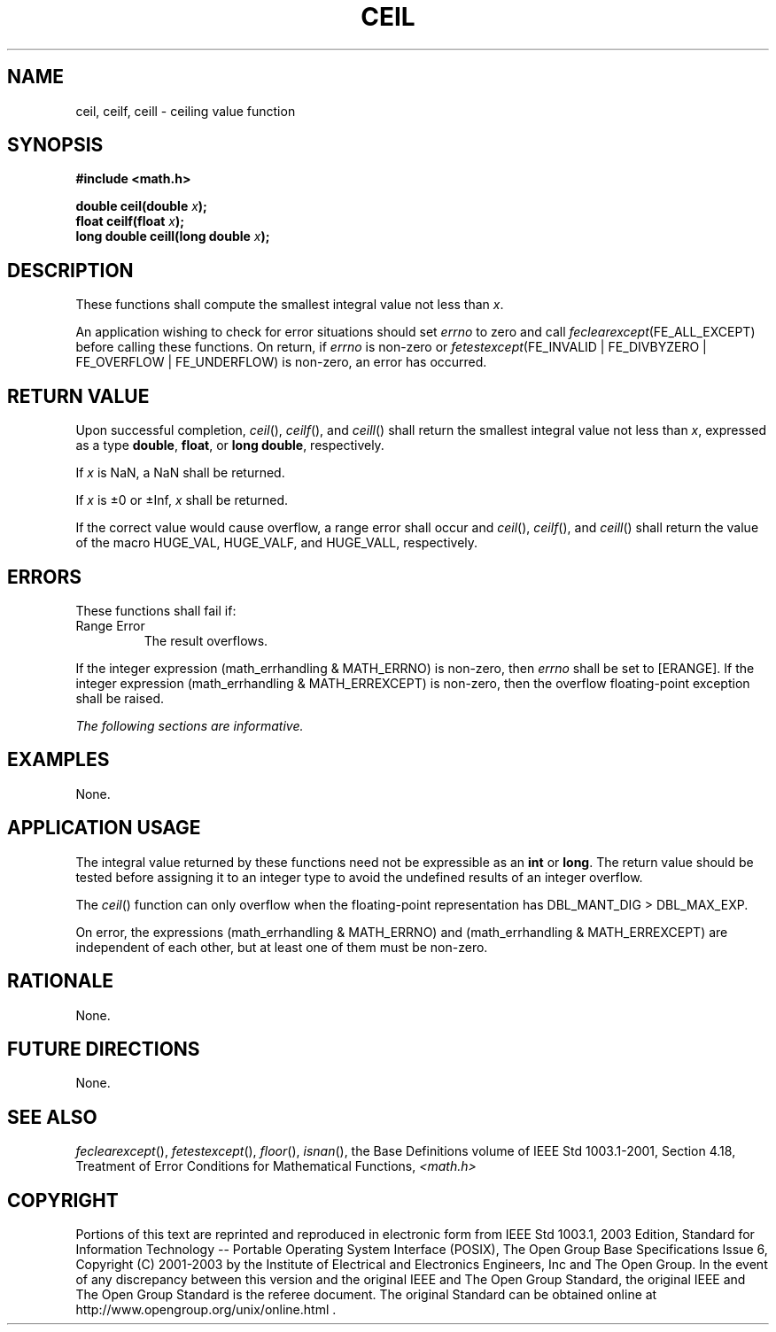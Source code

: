 .\" Copyright (c) 2001-2003 The Open Group, All Rights Reserved 
.TH "CEIL" 3 2003 "IEEE/The Open Group" "POSIX Programmer's Manual"
.\" ceil 
.SH NAME
ceil, ceilf, ceill \- ceiling value function
.SH SYNOPSIS
.LP
\fB#include <math.h>
.br
.sp
double ceil(double\fP \fIx\fP\fB);
.br
float ceilf(float\fP \fIx\fP\fB);
.br
long double ceill(long double\fP \fIx\fP\fB);
.br
\fP
.SH DESCRIPTION
.LP
These functions shall compute the smallest integral value not less
than \fIx\fP.
.LP
An application wishing to check for error situations should set \fIerrno\fP
to zero and call
\fIfeclearexcept\fP(FE_ALL_EXCEPT) before calling these functions.
On return, if \fIerrno\fP is non-zero or
\fIfetestexcept\fP(FE_INVALID | FE_DIVBYZERO | FE_OVERFLOW | FE_UNDERFLOW)
is non-zero, an error has occurred.
.SH RETURN VALUE
.LP
Upon successful completion, \fIceil\fP(), \fIceilf\fP(), and \fIceill\fP()
shall return the smallest integral value not less
than \fIx\fP, expressed as a type \fBdouble\fP, \fBfloat\fP, or \fBlong
double\fP, respectively.
.LP
If
\fIx\fP is NaN, a NaN shall be returned.
.LP
If \fIx\fP is \(+-0 or \(+-Inf, \fIx\fP shall be returned. 
.LP
If the correct value would cause overflow, a range error shall occur
and \fIceil\fP(), \fIceilf\fP(), and \fIceill\fP() shall
return the value of the macro HUGE_VAL, HUGE_VALF, and HUGE_VALL,
respectively. 
.SH ERRORS
.LP
These functions shall fail if:
.TP 7
Range\ Error
The result overflows. 
.LP
If the integer expression (math_errhandling & MATH_ERRNO) is non-zero,
then \fIerrno\fP shall be set to [ERANGE]. If the
integer expression (math_errhandling & MATH_ERREXCEPT) is non-zero,
then the overflow floating-point exception shall be raised.
.sp
.LP
\fIThe following sections are informative.\fP
.SH EXAMPLES
.LP
None.
.SH APPLICATION USAGE
.LP
The integral value returned by these functions need not be expressible
as an \fBint\fP or \fBlong\fP. The return value should
be tested before assigning it to an integer type to avoid the undefined
results of an integer overflow.
.LP
The \fIceil\fP() function can only overflow when the floating-point
representation has DBL_MANT_DIG > DBL_MAX_EXP.
.LP
On error, the expressions (math_errhandling & MATH_ERRNO) and (math_errhandling
& MATH_ERREXCEPT) are independent of
each other, but at least one of them must be non-zero.
.SH RATIONALE
.LP
None.
.SH FUTURE DIRECTIONS
.LP
None.
.SH SEE ALSO
.LP
\fIfeclearexcept\fP(), \fIfetestexcept\fP(), \fIfloor\fP(), \fIisnan\fP(),
the Base Definitions volume of
IEEE\ Std\ 1003.1-2001, Section 4.18, Treatment of Error Conditions
for
Mathematical Functions, \fI<math.h>\fP
.SH COPYRIGHT
Portions of this text are reprinted and reproduced in electronic form
from IEEE Std 1003.1, 2003 Edition, Standard for Information Technology
-- Portable Operating System Interface (POSIX), The Open Group Base
Specifications Issue 6, Copyright (C) 2001-2003 by the Institute of
Electrical and Electronics Engineers, Inc and The Open Group. In the
event of any discrepancy between this version and the original IEEE and
The Open Group Standard, the original IEEE and The Open Group Standard
is the referee document. The original Standard can be obtained online at
http://www.opengroup.org/unix/online.html .

